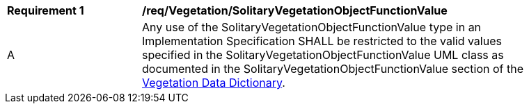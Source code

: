[[req_Vegetation_SolitaryVegetationObjectFunctionValue]]
[width="90%",cols="2,6"]
|===
^|*Requirement  {counter:req-id}* |*/req/Vegetation/SolitaryVegetationObjectFunctionValue* 
^|A |Any use of the SolitaryVegetationObjectFunctionValue type in an Implementation Specification SHALL be restricted to the valid values specified in the SolitaryVegetationObjectFunctionValue UML class as documented in the SolitaryVegetationObjectFunctionValue section of the <<SolitaryVegetationObjectFunctionValue-section,Vegetation Data Dictionary>>.
|===
